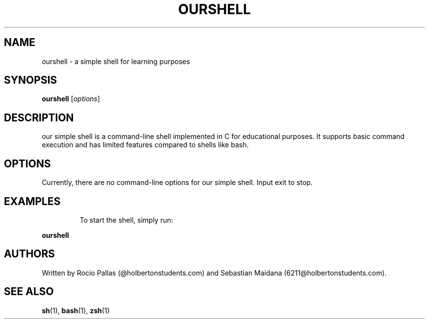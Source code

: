 .\" Manpage for our simple shell project
.TH OURSHELL 1 "17 04 2023"
.SH NAME
ourshell \- a simple shell for learning purposes
.SH SYNOPSIS
.B ourshell
.RI [ options ]
.SH DESCRIPTION
our simple shell is a command-line shell implemented in C for educational purposes. It supports basic command execution and has limited features compared to shells like bash.
.SH OPTIONS
Currently, there are no command-line options for our simple shell.
Input exit to stop.
.SH EXAMPLES
.IP
To start the shell, simply run:
.PP
.B ourshell
.SH AUTHORS
Written by Rocio Pallas (@holbertonstudents.com) and Sebastian Maidana (6211@holbertonstudents.com).
.SH SEE ALSO
.BR sh (1),
.BR bash (1),
.BR zsh (1)
